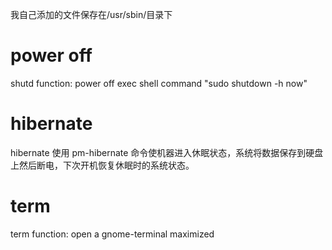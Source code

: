 我自己添加的文件保存在/usr/sbin/目录下

* power off
    shutd
    function: power off exec shell command "sudo shutdown -h now"
* hibernate
    hibernate
    使用 pm-hibernate 命令使机器进入休眠状态，系统将数据保存到硬盘上然后断电，下次开机恢复休眠时的系统状态。
* term
    term
	function: open a gnome-terminal maximized
